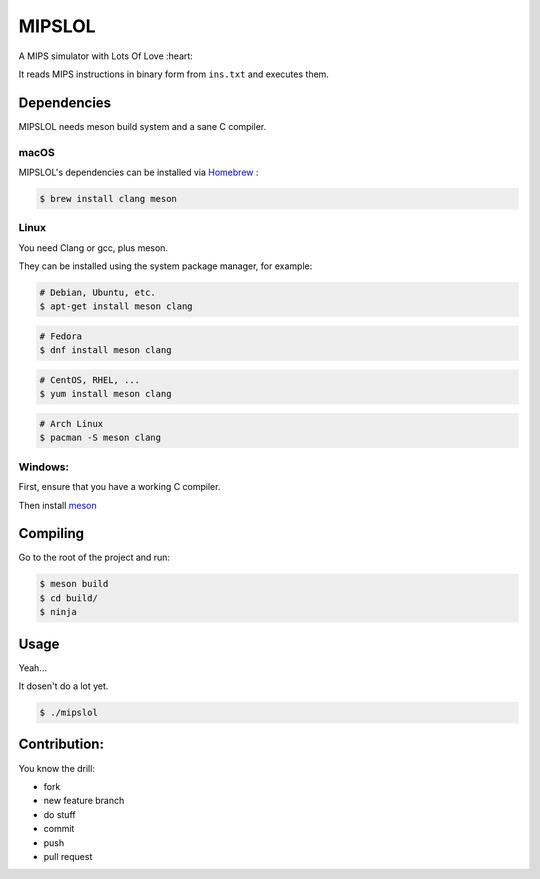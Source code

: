 MIPSLOL
########################################
A MIPS simulator with Lots Of Love :heart:

It reads MIPS instructions in binary form from ``ins.txt`` and executes them.


Dependencies
============

MIPSLOL needs meson build system and a sane C compiler.



macOS
-----

MIPSLOL's dependencies can be installed via `Homebrew <http://brew.sh/>`_
:

.. code-block:: bash

    $ brew install clang meson



Linux
-----


You need Clang or gcc, plus meson.

They can be installed using the system package manager, for example:

.. code-block:: bash

    # Debian, Ubuntu, etc.
    $ apt-get install meson clang

.. code-block:: bash

    # Fedora
    $ dnf install meson clang

.. code-block:: bash

    # CentOS, RHEL, ...
    $ yum install meson clang

.. code-block:: bash

    # Arch Linux
    $ pacman -S meson clang



Windows:
--------


First, ensure that you have a working C compiler.

Then install `meson <http://mesonbuild.com/>`_



Compiling
=========

Go to the root of the project and run:



.. code-block:: bash

    $ meson build
    $ cd build/
    $ ninja



Usage
=====

Yeah...

It dosen't do a lot yet.


.. code-block:: bash

    $ ./mipslol



Contribution:
============

You know the drill:

* fork
* new feature branch
* do stuff
* commit
* push
* pull request

